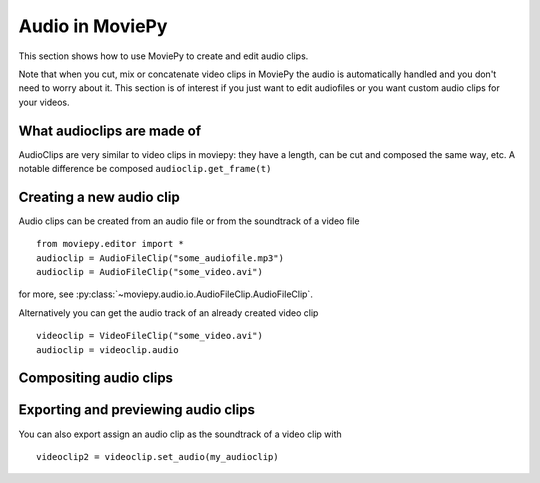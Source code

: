 .. _audioclips:

Audio in MoviePy
-----------------

This section shows how to use MoviePy to create and edit audio clips.

Note that when you cut, mix or concatenate video clips in MoviePy the audio is automatically handled and you don't need to worry about it. This section is of interest if you just want to edit audiofiles or you want custom audio clips for your videos.

What audioclips are made of
~~~~~~~~~~~~~~~~~~~~~~~~~~~~

AudioClips are very similar to video clips in moviepy: they have a length, can be cut and composed the same way, etc. A notable difference  be composed
``audioclip.get_frame(t)``

Creating a new audio clip
~~~~~~~~~~~~~~~~~~~~~~~~~~~

Audio clips can be created from an audio file or from the soundtrack of a video file ::

    from moviepy.editor import *
    audioclip = AudioFileClip("some_audiofile.mp3")
    audioclip = AudioFileClip("some_video.avi")

for more, see :py:class:`~moviepy.audio.io.AudioFileClip.AudioFileClip`.

Alternatively you can get the audio track of an already created video clip ::

    videoclip = VideoFileClip("some_video.avi")
    audioclip = videoclip.audio

Compositing audio clips
~~~~~~~~~~~~~~~~~~~~~~~~

Exporting and previewing audio clips
~~~~~~~~~~~~~~~~~~~~~~~~~~~~~~~~~~~~~~

You can also export assign an audio clip as the soundtrack of a video clip with ::

    videoclip2 = videoclip.set_audio(my_audioclip)
